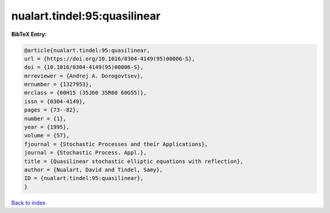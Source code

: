 nualart.tindel:95:quasilinear
=============================

.. :cite:t:`nualart.tindel:95:quasilinear`

.. bibliography:: ../../All.bib

**BibTeX Entry:**

.. code-block:: bibtex

   @article{nualart.tindel:95:quasilinear,
   url = {https://doi.org/10.1016/0304-4149(95)00006-S},
   doi = {10.1016/0304-4149(95)00006-S},
   mrreviewer = {Andrej A. Dorogovtsev},
   mrnumber = {1327953},
   mrclass = {60H15 (35J60 35R60 60G55)},
   issn = {0304-4149},
   pages = {73--82},
   number = {1},
   year = {1995},
   volume = {57},
   fjournal = {Stochastic Processes and their Applications},
   journal = {Stochastic Process. Appl.},
   title = {Quasilinear stochastic elliptic equations with reflection},
   author = {Nualart, David and Tindel, Samy},
   ID = {nualart.tindel:95:quasilinear},
   }

`Back to index <../index>`_
